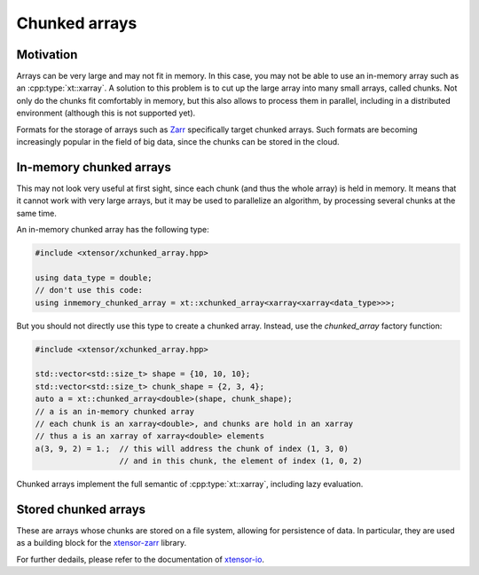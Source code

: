 .. Copyright (c) 2016, Johan Mabille, Sylvain Corlay and Wolf Vollprecht

   Distributed under the terms of the BSD 3-Clause License.

   The full license is in the file LICENSE, distributed with this software.

Chunked arrays
==============

Motivation
----------

Arrays can be very large and may not fit in memory. In this case, you may not be
able to use an in-memory array such as an :cpp:type:`xt::xarray`. A solution to this problem
is to cut up the large array into many small arrays, called chunks. Not only do
the chunks fit comfortably in memory, but this also allows to process them in
parallel, including in a distributed environment (although this is not supported
yet).

Formats for the storage of arrays such as `Zarr <https://zarr.readthedocs.io>`_
specifically target chunked arrays. Such formats are becoming increasingly
popular in the field of big data, since the chunks can be stored in the cloud.

In-memory chunked arrays
------------------------

This may not look very useful at first sight, since each chunk (and thus the
whole array) is held in memory. It means that it cannot work with very large
arrays, but it may be used to parallelize an algorithm, by processing several
chunks at the same time.

An in-memory chunked array has the following type:

.. code::

    #include <xtensor/xchunked_array.hpp>

    using data_type = double;
    // don't use this code:
    using inmemory_chunked_array = xt::xchunked_array<xarray<xarray<data_type>>>;

But you should not directly use this type to create a chunked array. Instead,
use the `chunked_array` factory function:

.. code::

    #include <xtensor/xchunked_array.hpp>

    std::vector<std::size_t> shape = {10, 10, 10};
    std::vector<std::size_t> chunk_shape = {2, 3, 4};
    auto a = xt::chunked_array<double>(shape, chunk_shape);
    // a is an in-memory chunked array
    // each chunk is an xarray<double>, and chunks are hold in an xarray
    // thus a is an xarray of xarray<double> elements
    a(3, 9, 2) = 1.;  // this will address the chunk of index (1, 3, 0)
                      // and in this chunk, the element of index (1, 0, 2)

Chunked arrays implement the full semantic of :cpp:type:`xt::xarray`, including lazy
evaluation.

Stored chunked arrays
---------------------

These are arrays whose chunks are stored on a file system, allowing for
persistence of data. In particular, they are used as a building block for the
`xtensor-zarr <https://github.com/xtensor-stack/xtensor-zarr>`_ library.

For further dedails, please refer to the documentation
of `xtensor-io <https://xtensor-io.readthedocs.io>`_.
